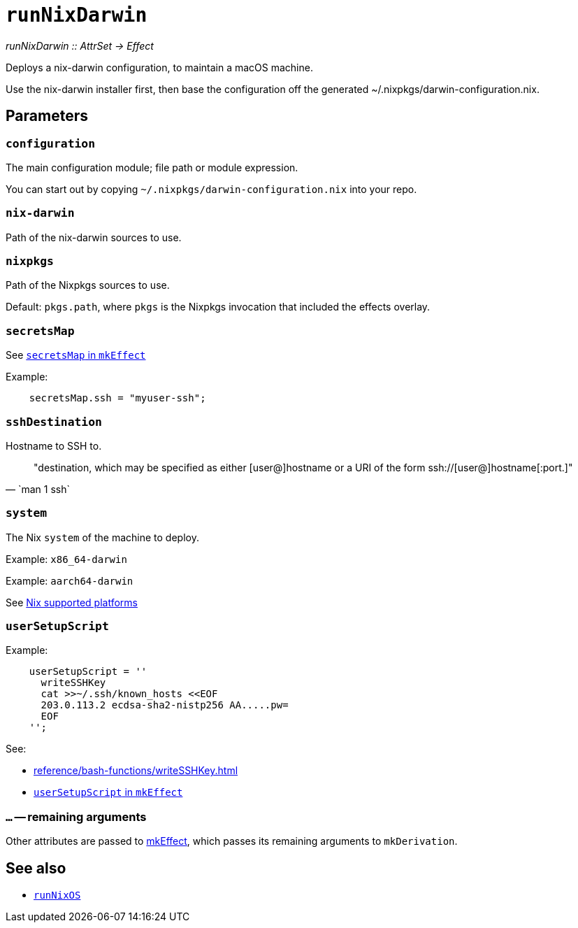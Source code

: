 
= `runNixDarwin`

_runNixDarwin {two-colons} AttrSet -> Effect_

Deploys a nix-darwin configuration, to maintain a macOS machine.

Use the nix-darwin installer first, then base the configuration off the generated ~/.nixpkgs/darwin-configuration.nix.

[[parameters]]
== Parameters

[[param-configuration]]
=== `configuration`

The main configuration module; file path or module expression.

You can start out by copying `~/.nixpkgs/darwin-configuration.nix` into your
repo.


[[param-nix-darwin]]
=== `nix-darwin`

Path of the nix-darwin sources to use.


[[param-nixpkgs]]
=== `nixpkgs`

Path of the Nixpkgs sources to use.

Default: `pkgs.path`, where `pkgs` is the Nixpkgs invocation that included the effects overlay.


[[param-secretsMap]]
=== `secretsMap`

See xref:reference/nix-functions/mkEffect.adoc#param-secretsMap[`secretsMap` in `mkEffect`]

Example:

```nix
    secretsMap.ssh = "myuser-ssh";
```


[[param-sshDestination]]
=== `sshDestination`

Hostname to SSH to.

[quote, `man 1 ssh`]
"destination, which may be specified as either [user@]hostname or a URI of
 the form ssh://[user@]hostname[:port.]"


[[param-system]]
=== `system`

The Nix `system` of the machine to deploy.

Example: `x86_64-darwin`

Example: `aarch64-darwin`

See https://nixos.org/manual/nix/stable/#ch-supported-platforms[Nix supported platforms,role=external]

[[param-userSetupScript]]
=== `userSetupScript`

Example:

```nix
    userSetupScript = ''
      writeSSHKey
      cat >>~/.ssh/known_hosts <<EOF
      203.0.113.2 ecdsa-sha2-nistp256 AA.....pw=
      EOF
    '';
```

See:

* xref:reference/bash-functions/writeSSHKey.adoc[]
* xref:reference/nix-functions/mkEffect.adoc#param-userSetupScript[`userSetupScript` in `mkEffect`]

[[extra-params]]
=== `...` -- remaining arguments

Other attributes are passed to xref:reference/nix-functions/mkEffect.adoc[mkEffect], which passes its remaining arguments to `mkDerivation`.

[discrete]
== See also

* xref:reference/nix-functions/runNixOS.adoc[`runNixOS`]
